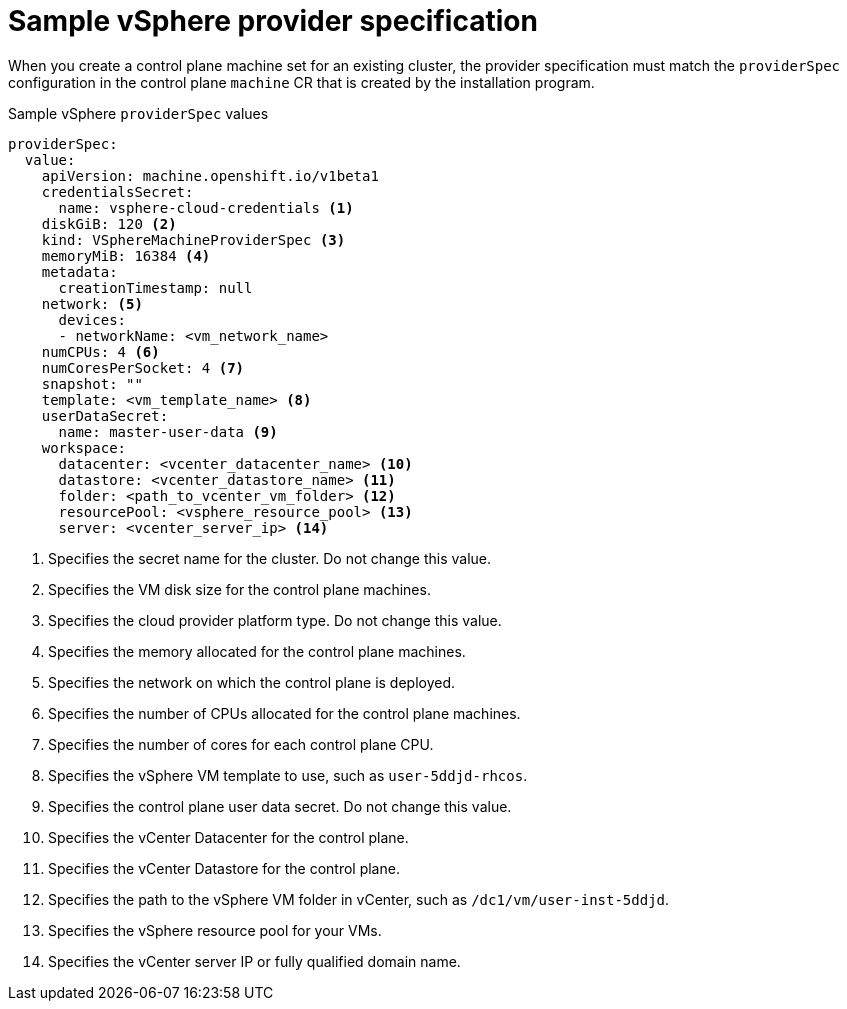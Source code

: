 // Module included in the following assemblies:
//
// * machine_management/cpmso-configuration.adoc

:_content-type: REFERENCE
[id="cpmso-yaml-provider-spec-vsphere_{context}"]
= Sample vSphere provider specification

When you create a control plane machine set for an existing cluster, the provider specification must match the `providerSpec` configuration in the control plane `machine` CR that is created by the installation program. 

.Sample vSphere `providerSpec` values
[source,yaml]
----
providerSpec:
  value:
    apiVersion: machine.openshift.io/v1beta1
    credentialsSecret:
      name: vsphere-cloud-credentials <1>
    diskGiB: 120 <2>
    kind: VSphereMachineProviderSpec <3>
    memoryMiB: 16384 <4>
    metadata:
      creationTimestamp: null
    network: <5>
      devices:
      - networkName: <vm_network_name>
    numCPUs: 4 <6>
    numCoresPerSocket: 4 <7>
    snapshot: ""
    template: <vm_template_name> <8>
    userDataSecret:
      name: master-user-data <9>
    workspace: 
      datacenter: <vcenter_datacenter_name> <10>
      datastore: <vcenter_datastore_name> <11>
      folder: <path_to_vcenter_vm_folder> <12>
      resourcePool: <vsphere_resource_pool> <13>
      server: <vcenter_server_ip> <14>
----
<1> Specifies the secret name for the cluster. Do not change this value.
<2> Specifies the VM disk size for the control plane machines.
<3> Specifies the cloud provider platform type. Do not change this value. 
<4> Specifies the memory allocated for the control plane machines.
<5> Specifies the network on which the control plane is deployed.
<6> Specifies the number of CPUs allocated for the control plane machines.
<7> Specifies the number of cores for each control plane CPU.
<8> Specifies the vSphere VM template to use, such as `user-5ddjd-rhcos`.
<9> Specifies the control plane user data secret. Do not change this value.
<10> Specifies the vCenter Datacenter for the control plane.
<11> Specifies the vCenter Datastore for the control plane.
<12> Specifies the path to the vSphere VM folder in vCenter, such as `/dc1/vm/user-inst-5ddjd`.
<13> Specifies the vSphere resource pool for your VMs.
<14> Specifies the vCenter server IP or fully qualified domain name.